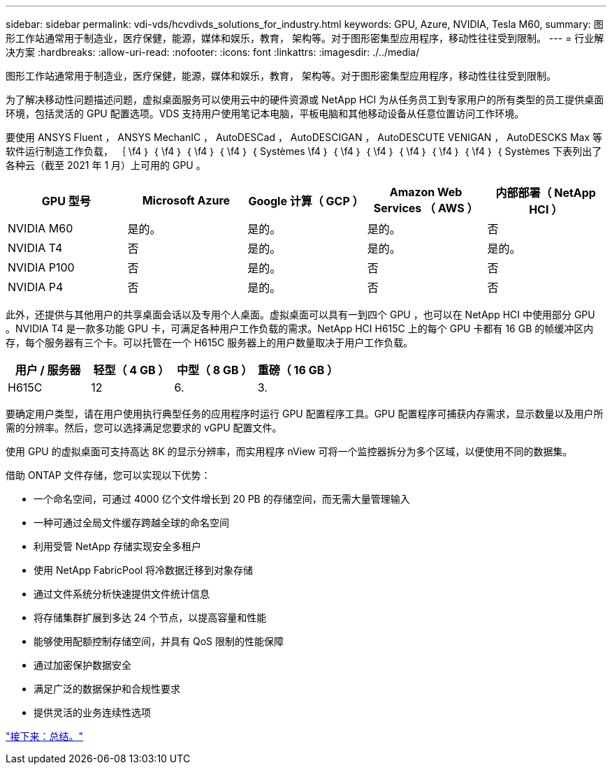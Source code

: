 ---
sidebar: sidebar 
permalink: vdi-vds/hcvdivds_solutions_for_industry.html 
keywords: GPU, Azure, NVIDIA, Tesla M60, 
summary: 图形工作站通常用于制造业，医疗保健，能源，媒体和娱乐，教育， 架构等。对于图形密集型应用程序，移动性往往受到限制。 
---
= 行业解决方案
:hardbreaks:
:allow-uri-read: 
:nofooter: 
:icons: font
:linkattrs: 
:imagesdir: ./../media/


图形工作站通常用于制造业，医疗保健，能源，媒体和娱乐，教育， 架构等。对于图形密集型应用程序，移动性往往受到限制。

为了解决移动性问题描述问题，虚拟桌面服务可以使用云中的硬件资源或 NetApp HCI 为从任务员工到专家用户的所有类型的员工提供桌面环境，包括灵活的 GPU 配置选项。VDS 支持用户使用笔记本电脑，平板电脑和其他移动设备从任意位置访问工作环境。

要使用 ANSYS Fluent ， ANSYS MechanIC ， AutoDESCad ， AutoDESCIGAN ， AutoDESCUTE VENIGAN ， AutoDESCKS Max 等软件运行制造工作负载， ｛ \f4 ｝ ｛ \f4 ｝ ｛ \f4 ｝ ｛ \f4 ｝ ｛ Systèmes \f4 ｝ ｛ \f4 ｝ ｛ \f4 ｝ ｛ \f4 ｝ ｛ \f4 ｝ ｛ \f4 ｝ ｛ Systèmes 下表列出了各种云（截至 2021 年 1 月）上可用的 GPU 。

[cols="20,20,20,20,20"]
|===
| GPU 型号 | Microsoft Azure | Google 计算（ GCP ） | Amazon Web Services （ AWS ） | 内部部署（ NetApp HCI ） 


| NVIDIA M60 | 是的。 | 是的。 | 是的。 | 否 


| NVIDIA T4 | 否 | 是的。 | 是的。 | 是的。 


| NVIDIA P100 | 否 | 是的。 | 否 | 否 


| NVIDIA P4 | 否 | 是的。 | 否 | 否 
|===
此外，还提供与其他用户的共享桌面会话以及专用个人桌面。虚拟桌面可以具有一到四个 GPU ，也可以在 NetApp HCI 中使用部分 GPU 。NVIDIA T4 是一款多功能 GPU 卡，可满足各种用户工作负载的需求。NetApp HCI H615C 上的每个 GPU 卡都有 16 GB 的帧缓冲区内存，每个服务器有三个卡。可以托管在一个 H615C 服务器上的用户数量取决于用户工作负载。

[cols="25,25,25,25"]
|===
| 用户 / 服务器 | 轻型（ 4 GB ） | 中型（ 8 GB ） | 重磅（ 16 GB ） 


| H615C | 12 | 6. | 3. 
|===
要确定用户类型，请在用户使用执行典型任务的应用程序时运行 GPU 配置程序工具。GPU 配置程序可捕获内存需求，显示数量以及用户所需的分辨率。然后，您可以选择满足您要求的 vGPU 配置文件。

使用 GPU 的虚拟桌面可支持高达 8K 的显示分辨率，而实用程序 nView 可将一个监控器拆分为多个区域，以便使用不同的数据集。

借助 ONTAP 文件存储，您可以实现以下优势：

* 一个命名空间，可通过 4000 亿个文件增长到 20 PB 的存储空间，而无需大量管理输入
* 一种可通过全局文件缓存跨越全球的命名空间
* 利用受管 NetApp 存储实现安全多租户
* 使用 NetApp FabricPool 将冷数据迁移到对象存储
* 通过文件系统分析快速提供文件统计信息
* 将存储集群扩展到多达 24 个节点，以提高容量和性能
* 能够使用配额控制存储空间，并具有 QoS 限制的性能保障
* 通过加密保护数据安全
* 满足广泛的数据保护和合规性要求
* 提供灵活的业务连续性选项


link:vdi-vds/hcvdivds_conclusion.html["接下来：总结。"]
